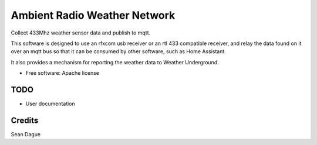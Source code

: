 ===============================
Ambient Radio Weather Network
===============================

.. image:: https://img.shields.io/pypi/v/arwn.svg
        :target: https://pypi.python.org/pypi/arwn

.. image:: https://img.shields.io/travis/sdague/arwn.svg
        :target: https://travis-ci.org/sdague/arwn

..
   .. image:: https://readthedocs.org/projects/arwn/badge/?version=latest
           :target: https://readthedocs.org/projects/arwn/?badge=latest
           :alt: Documentation Status


Collect 433Mhz weather sensor data and publish to mqtt.

This software is designed to use an rfxcom usb receiver or an rtl 433
compatible receiver, and relay the data found on it over an mqtt bus
so that it can be consumed by other software, such as Home Assistant.

It also provides a mechanism for reporting the weather data to Weather
Underground.


* Free software: Apache license
..
   * Documentation: https://arwn.readthedocs.org.

TODO
----

* User documentation

Credits
---------

Sean Dague
